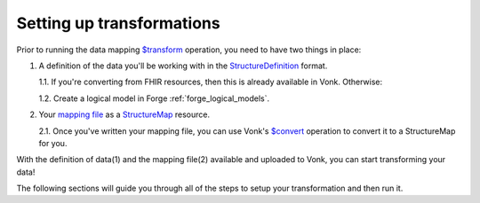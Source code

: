 .. _setup_transforms:

Setting up transformations
==========================

Prior to running the data mapping `$transform <https://www.hl7.org/fhir/structuremap-operation-transform.html>`_ operation, you need to have two things in place:

1. A definition of the data you'll be working with in the `StructureDefinition <https://www.hl7.org/fhir/structuredefinition.html>`_ format.

   1.1. If you're converting from FHIR resources, then this is already available in Vonk. Otherwise:

   1.2. Create a logical model in Forge :ref:`forge_logical_models`.

2. Your `mapping file <https://www.hl7.org/fhir/mapping-tutorial.html>`_ as a `StructureMap <https://www.hl7.org/fhir/StructureMap.html>`_ resource.

   2.1. Once you've written your mapping file, you can use Vonk's `$convert <http://hl7.org/fhir/resource-operation-convert.html>`_ operation to convert it to a StructureMap for you.

With the definition of data(1) and the mapping file(2) available and uploaded to Vonk, you can start transforming your data!

The following sections will guide you through all of the steps to setup your transformation and then run it.